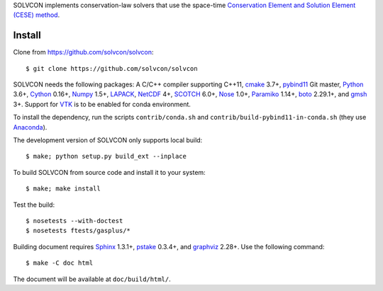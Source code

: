 SOLVCON implements conservation-law solvers that use the space-time
`Conservation Element and Solution Element (CESE) method
<http://www.grc.nasa.gov/WWW/microbus/>`__.

|rtd_status|

.. |rtd_status| image:: https://readthedocs.org/projects/solvcon/badge/?version=latest
  :target: http://doc.solvcon.net/en/latest/
  :alt: Documentation Status

Install
=======

Clone from https://github.com/solvcon/solvcon::

  $ git clone https://github.com/solvcon/solvcon

SOLVCON needs the following packages: A C/C++ compiler supporting C++11, `cmake
<https://cmake.org>`_ 3.7+, `pybind11 <https://github.com/pybind/pybind11>`_
Git master, `Python <http://www.python.org/>`_ 3.6+, `Cython
<http://www.cython.org/>`_ 0.16+, `Numpy <http://www.numpy.org/>`_ 1.5+,
`LAPACK <http://www.netlib.org/lapack/>`_, `NetCDF
<http://www.unidata.ucar.edu/software/netcdf/index.html>`_ 4+, `SCOTCH
<http://www.labri.fr/perso/pelegrin/scotch/>`_ 6.0+, `Nose
<https://nose.readthedocs.org/en/latest/>`_ 1.0+, `Paramiko
<https://github.com/paramiko/paramiko>`_ 1.14+, `boto
<http://boto.readthedocs.org/>`_ 2.29.1+, and `gmsh <http://geuz.org/gmsh/>`_
3+.  Support for `VTK <http://vtk.org/>`_ is to be enabled for conda
environment.

To install the dependency, run the scripts ``contrib/conda.sh`` and
``contrib/build-pybind11-in-conda.sh`` (they use `Anaconda
<https://www.anaconda.com/download/>`__).

The development version of SOLVCON only supports local build::

  $ make; python setup.py build_ext --inplace

To build SOLVCON from source code and install it to your system::

  $ make; make install

Test the build::

  $ nosetests --with-doctest
  $ nosetests ftests/gasplus/*

Building document requires `Sphinx <http://sphinx.pocoo.org/>`_ 1.3.1+, `pstake
<http://pstake.readthedocs.org/>`_ 0.3.4+, and `graphviz
<http://www.graphviz.org/>`_ 2.28+.  Use the following command::

  $ make -C doc html

The document will be available at ``doc/build/html/``.
